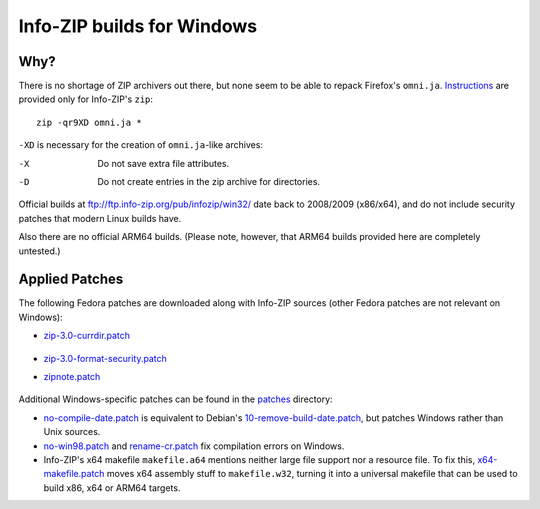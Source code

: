 Info-ZIP builds for Windows
===========================

Why?
----

There is no shortage of ZIP archivers out there, but none seem to be able to repack
Firefox's ``omni.ja``. Instructions__ are provided only for Info-ZIP's ``zip``:

.. __: http://www.devdoc.net/web/developer.mozilla.org/en-US/docs/About_omni.jar.html

::

    zip -qr9XD omni.ja *

``-XD`` is necessary for the creation of ``omni.ja``-like archives:

-X  Do not save extra file attributes.
-D  Do not create entries in the zip archive for directories.

Official builds at ftp://ftp.info-zip.org/pub/infozip/win32/ date back to 2008/2009 (x86/x64),
and do not include security patches that modern Linux builds have.

Also there are no official ARM64 builds. (Please note, however, that ARM64 builds provided here
are completely untested.)

Applied Patches
---------------

The following Fedora patches are downloaded along with Info-ZIP sources
(other Fedora patches are not relevant on Windows):

- `zip-3.0-currdir.patch`__

   .. __: https://src.fedoraproject.org/rpms/zip/blob/rawhide/f/zip-3.0-currdir.patch

- `zip-3.0-format-security.patch`__

  .. __: https://src.fedoraproject.org/rpms/zip/blob/rawhide/f/zip-3.0-format-security.patch

- `zipnote.patch`__

   .. __: https://src.fedoraproject.org/rpms/zip/blob/rawhide/f/zipnote.patch

Additional Windows-specific patches can be found in the `<patches>`_ directory:

- `no-compile-date.patch <patches/no-compile-date.patch>`_ is equivalent to Debian's
  `10-remove-build-date.patch`__, but patches Windows rather than Unix sources.

  .. __: https://sources.debian.org/patches/zip/3.0-12/10-remove-build-date.patch/

- `no-win98.patch <patches/no-win98.patch>`_ and `rename-cr.patch <patches/rename-cr.patch>`_
  fix compilation errors on Windows.

- Info-ZIP's x64 makefile ``makefile.a64`` mentions neither large file support nor a resource file.
  To fix this, `x64-makefile.patch <patches/x64-makefile.patch>`_ moves x64 assembly stuff
  to ``makefile.w32``, turning it into a universal makefile that can be used
  to build x86, x64 or ARM64 targets.
